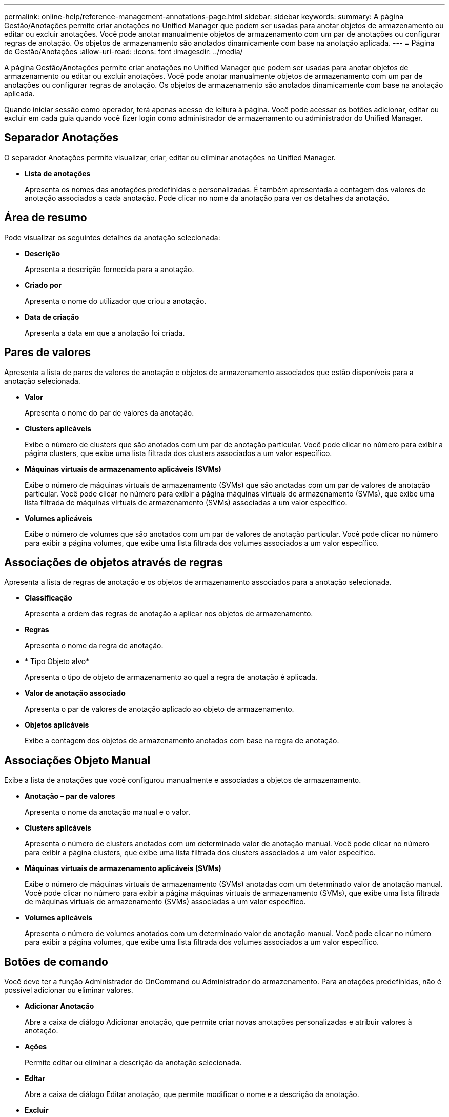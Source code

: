 ---
permalink: online-help/reference-management-annotations-page.html 
sidebar: sidebar 
keywords:  
summary: A página Gestão/Anotações permite criar anotações no Unified Manager que podem ser usadas para anotar objetos de armazenamento ou editar ou excluir anotações. Você pode anotar manualmente objetos de armazenamento com um par de anotações ou configurar regras de anotação. Os objetos de armazenamento são anotados dinamicamente com base na anotação aplicada. 
---
= Página de Gestão/Anotações
:allow-uri-read: 
:icons: font
:imagesdir: ../media/


[role="lead"]
A página Gestão/Anotações permite criar anotações no Unified Manager que podem ser usadas para anotar objetos de armazenamento ou editar ou excluir anotações. Você pode anotar manualmente objetos de armazenamento com um par de anotações ou configurar regras de anotação. Os objetos de armazenamento são anotados dinamicamente com base na anotação aplicada.

Quando iniciar sessão como operador, terá apenas acesso de leitura à página. Você pode acessar os botões adicionar, editar ou excluir em cada guia quando você fizer login como administrador de armazenamento ou administrador do Unified Manager.



== Separador Anotações

O separador Anotações permite visualizar, criar, editar ou eliminar anotações no Unified Manager.

* *Lista de anotações*
+
Apresenta os nomes das anotações predefinidas e personalizadas. É também apresentada a contagem dos valores de anotação associados a cada anotação. Pode clicar no nome da anotação para ver os detalhes da anotação.





== Área de resumo

Pode visualizar os seguintes detalhes da anotação selecionada:

* *Descrição*
+
Apresenta a descrição fornecida para a anotação.

* *Criado por*
+
Apresenta o nome do utilizador que criou a anotação.

* *Data de criação*
+
Apresenta a data em que a anotação foi criada.





== Pares de valores

Apresenta a lista de pares de valores de anotação e objetos de armazenamento associados que estão disponíveis para a anotação selecionada.

* *Valor*
+
Apresenta o nome do par de valores da anotação.

* *Clusters aplicáveis*
+
Exibe o número de clusters que são anotados com um par de anotação particular. Você pode clicar no número para exibir a página clusters, que exibe uma lista filtrada dos clusters associados a um valor específico.

* *Máquinas virtuais de armazenamento aplicáveis (SVMs)*
+
Exibe o número de máquinas virtuais de armazenamento (SVMs) que são anotadas com um par de valores de anotação particular. Você pode clicar no número para exibir a página máquinas virtuais de armazenamento (SVMs), que exibe uma lista filtrada de máquinas virtuais de armazenamento (SVMs) associadas a um valor específico.

* *Volumes aplicáveis*
+
Exibe o número de volumes que são anotados com um par de valores de anotação particular. Você pode clicar no número para exibir a página volumes, que exibe uma lista filtrada dos volumes associados a um valor específico.





== Associações de objetos através de regras

Apresenta a lista de regras de anotação e os objetos de armazenamento associados para a anotação selecionada.

* *Classificação*
+
Apresenta a ordem das regras de anotação a aplicar nos objetos de armazenamento.

* *Regras*
+
Apresenta o nome da regra de anotação.

* * Tipo Objeto alvo*
+
Apresenta o tipo de objeto de armazenamento ao qual a regra de anotação é aplicada.

* *Valor de anotação associado*
+
Apresenta o par de valores de anotação aplicado ao objeto de armazenamento.

* *Objetos aplicáveis*
+
Exibe a contagem dos objetos de armazenamento anotados com base na regra de anotação.





== Associações Objeto Manual

Exibe a lista de anotações que você configurou manualmente e associadas a objetos de armazenamento.

* *Anotação – par de valores*
+
Apresenta o nome da anotação manual e o valor.

* *Clusters aplicáveis*
+
Apresenta o número de clusters anotados com um determinado valor de anotação manual. Você pode clicar no número para exibir a página clusters, que exibe uma lista filtrada dos clusters associados a um valor específico.

* *Máquinas virtuais de armazenamento aplicáveis (SVMs)*
+
Exibe o número de máquinas virtuais de armazenamento (SVMs) anotadas com um determinado valor de anotação manual. Você pode clicar no número para exibir a página máquinas virtuais de armazenamento (SVMs), que exibe uma lista filtrada de máquinas virtuais de armazenamento (SVMs) associadas a um valor específico.

* *Volumes aplicáveis*
+
Apresenta o número de volumes anotados com um determinado valor de anotação manual. Você pode clicar no número para exibir a página volumes, que exibe uma lista filtrada dos volumes associados a um valor específico.





== Botões de comando

Você deve ter a função Administrador do OnCommand ou Administrador do armazenamento. Para anotações predefinidas, não é possível adicionar ou eliminar valores.

* *Adicionar Anotação*
+
Abre a caixa de diálogo Adicionar anotação, que permite criar novas anotações personalizadas e atribuir valores à anotação.

* *Ações*
+
Permite editar ou eliminar a descrição da anotação selecionada.

* *Editar*
+
Abre a caixa de diálogo Editar anotação, que permite modificar o nome e a descrição da anotação.

* *Excluir*
+
Permite eliminar o valor da anotação. Só pode eliminar o valor quando não estiver associado a quaisquer regras de anotação ou regras de grupo.





== Separador regras de anotação

A guia regras de anotações exibe as regras de anotação criadas para anotar objetos de armazenamento. Você pode executar tarefas como adicionar, editar, excluir ou reordenar uma regra de anotação. Você também pode exibir o número de objetos de armazenamento que satisfazem a regra de anotação.



== Botões de comando

Você deve ter a função Administrador do OnCommand ou Administrador do armazenamento.

* *Adicionar*
+
Exibe a caixa de diálogo Adicionar regra de anotação, que permite criar regras de anotação para objetos de armazenamento.

* *Editar*
+
Exibe a caixa de diálogo Editar regra de anotação, que permite reconfigurar regras de anotação configuradas anteriormente.

* *Excluir*
+
Elimina as regras de anotação selecionadas.

* *Reordenar*
+
Apresenta a caixa de diálogo Reordenar regra de anotação, que lhe permite reorganizar a ordem das regras de anotação.





== Vista de lista

A vista de lista apresenta, em formato tabular, as regras de anotação criadas no servidor do Unified Manager. Você pode usar os filtros de coluna para personalizar os dados exibidos. A exibição de lista da guia regras de anotação e a exibição de lista da seção regras associadas na guia Anotação contém as seguintes colunas:

* Classificação
* Nome
* Tipo Objeto alvo
* Valor de anotação associado
* Objetos aplicáveis


É apresentada uma coluna adicional para o separador Annotation Rules (regras de anotação), Associated Annotation (Anotação associada), que apresenta o nome da anotação aplicada ao objeto de armazenamento.
